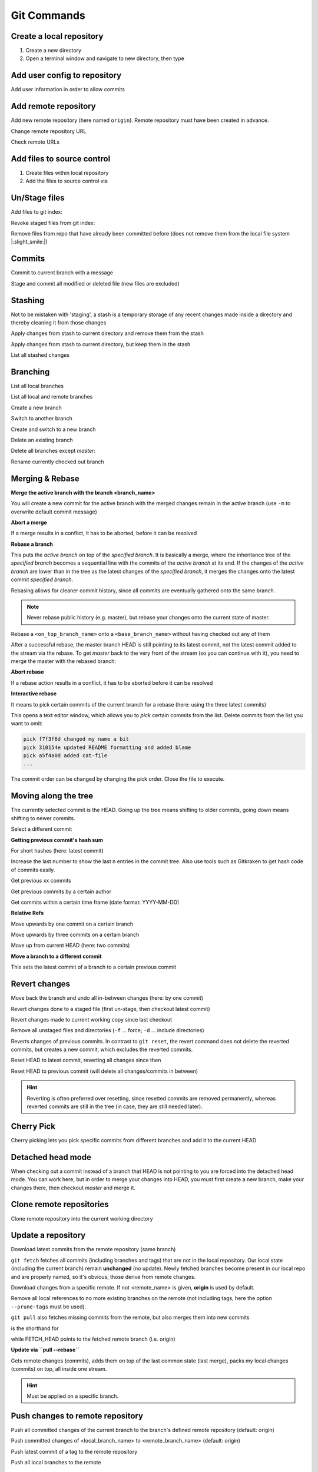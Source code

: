 Git Commands
============
Create a local repository
-------------------------
#. Create a new directory
#. Open a terminal window and navigate to new directory, then type

.. prompt:: bash

    git init

Add user config to repository
-----------------------------
Add user information in order to allow commits

.. prompt:: bash

    git config user.email "johndoe@company.com"
    git config user.name "johndoe"

Add remote repository
---------------------
Add new remote repository (here named ``origin``). Remote repository must have been created in advance.

.. prompt:: bash

    git remote add origin <remote_repo_url>

Change remote repository URL

.. prompt:: bash

    git remote set-url origin <new_remote_repo_url>

Check remote URLs

.. prompt:: bash

    git remote -v

Add files to source control
---------------------------
#. Create files within local repository
#. Add the files to source control via

.. prompt:: bash

    git add <path/to/fileA> <path/to/fileB> ...

Un/Stage files
--------------
Add files to git index:

.. prompt:: bash

    # stage single files
    git add <path/to/fileA> <path/to/fileB>
    # stage all files within current directory
    git add .
    # stage all new, modified, deleted files within repository
    git add -A

Revoke staged files from git index:

.. prompt:: bash

    git reset HEAD </path/to/fileA> </path/to/fileB>

Remove files from repo that have already been committed before (does not remove them
from the local file system |:slight_smile:|)

.. prompt:: bash

    git rm --cached <path/to/file>

Commits
-------
Commit to current branch with a message

.. prompt:: bash

    git commit -m "Important changes"

Stage and commit all modified or deleted file (new files are excluded)

.. prompt:: bash

    git commit -a -m "Important changes

Stashing
--------
Not to be mistaken with 'staging', a stash is a temporary storage of any recent changes made
inside a directory and thereby cleaning it from those changes

.. prompt:: bash

    git stash -m "Stashing potential implementation"

Apply changes from stash to current directory and remove them from the stash

.. prompt:: bash

    git stash pop

Apply changes from stash to current directory, but keep them in the stash

.. prompt:: bash

    git stash apply

List all stashed changes

.. prompt:: bash

    git stash list

Branching
---------
List all local branches

.. prompt:: bash

    git branch

List all local and remote branches

.. prompt:: bash

    git branch -a

Create a new branch

.. prompt:: bash

    git branch <branch_name>

Switch to another branch

.. prompt:: bash

    git checkout <branch_name>

Create and switch to a new branch

.. prompt:: bash

    git checkout -b <branch_name>

Delete an existing branch

.. prompt:: bash

    git branch -D <branch_name>

Delete all branches except *master*:

.. prompt:: bash

    git branch | grep -v master | xargs git branch -D

Rename currently checked out branch

.. prompt:: bash

    git branch -m "New branch name"

Merging & Rebase
----------------
**Merge the active branch with the branch <branch_name>**

You will create a new commit for the active branch with the merged changes remain in the
active branch (use ``-m`` to overwrite default commit message)

.. prompt:: bash

    git merge <branch_name> -m "merge with <branch_name>"

**Abort a merge**

If a merge results in a conflict, it has to be aborted, before it can be resolved

.. prompt:: bash

    git merge --abort

**Rebase a branch**

This puts the *active branch* on top of the *specified branch*. It is basically a merge,
where the inheritance tree of the *specified branch* becomes a sequential line with the commits of the
*active branch* at its end. If the changes of the *active branch* are lower than in the tree as the latest
changes of the *specified branch*, it merges the changes onto the latest commit *specified branch*.

Rebasing allows for cleaner commit history, since all commits are eventually gathered onto the same branch.

.. prompt:: bash

    git rebase <target_branch_name>

.. note::

    Never rebase public history (e.g. master), but rebase your changes onto the current state of master.

    .. prompt:: bash

        git checkout <master_branch>
        git pull
        git checkout <feature_branch>
        git rebase <master_branch>

Rebase a ``<on_top_branch_name>`` onto a ``<base_branch_name>`` without having checked out any of them

.. prompt:: bash

    git rebase <base_branch_name> <on_top_branch_name>

After a successful rebase, the master branch HEAD is still pointing to its latest commit, not the latest commit
added to the stream via the rebase. To get *master* back to the very front of the stream (so you can
continue with it), you need to merge the master with the rebased branch:

.. prompt:: bash

    git checkout <master_branch>
    git merge <rebased_branch>

**Abort rebase**

If a rebase action results in a conflict, it has to be aborted before it can be resolved

.. prompt:: bash

    git rebase --abort

**Interactive rebase**

It means to pick certain commits of the current branch for a rebase (here: using the three latest commits)

.. prompt:: bash

    git rebase -i <target_branch_name>~3

This opens a text editor window, which allows you to *pick* certain commits from the list.
Delete commits from the list you want to omit:

.. code-block:: none

    pick f7f3f6d changed my name a bit
    pick 310154e updated README formatting and added blame
    pick a5f4a0d added cat-file
    ...

The commit order can be changed by changing the pick order. Close the file to execute.

Moving along the tree
---------------------
The currently selected commit is the HEAD. Going up the tree means shifting to older commits,
going down means shifting to newer commits.

Select a different commit

.. prompt:: bash

    git checkout <commit_hash_sum>

**Getting previous commit's hash sum**

.. prompt:: bash

    git log

For short hashes (here: latest commit)

.. prompt:: bash

    git log -s --pretty=format:%h -1

Increase the last number to show the last n entries in the commit tree. Also use tools
such as Gitkraken to get hash code of commits easily.

Get previous xx commits

.. prompt:: bash

    git log -<number_of_previous_commits>

Get previous commits by a certain author

.. prompt:: bash

    git log --author="<name>"

Get commits within a certain time frame (date format: YYYY-MM-DD)

.. prompt:: bash

    git log --before="<date>" --after="<date>"

**Relative Refs**

Move upwards by one commit on a certain branch

.. prompt:: bash

    git checkout <branch_name>^

Move upwards by three commits on a certain branch

.. prompt:: bash

    git checkout <branch_name>^^^
    git checkout <branch_name>~3

Move up from current HEAD (here: two commits)

.. prompt:: bash

    git checkout HEAD^^
    git checkout HEAD~2

**Move a branch to a different commit**

This sets the latest commit of a branch to a certain previous commit

.. prompt:: bash

    git branch -f <branch_name> HEAD~3
    git branch -f <branch_name> <target_commit_hash_sum>

Revert changes
--------------
Move back the branch and undo all in-between changes (here: by one commit)

.. prompt:: bash

    git reset <branch_name>~1

Revert changes done to a staged file (first un-stage, then checkout latest commit)

.. prompt:: bash

    git restore --staged <path_to_file>
    git checkout .

Revert changes made to current working copy since last checkout

.. prompt:: bash

    git checkout .

Remove all unstaged files and directories (``-f`` ... force; ``-d`` ... include directories)

.. prompt:: bash

    git clean -fd

Reverts changes of previous commits. In contrast to ``git reset``, the revert command does not delete
the reverted commits, but creates a new commit, which excludes the reverted commits.

.. prompt:: bash

    # revert changes from specific commit
    git revert <bad_commit_hash_sum>
    # revert changes of previous three commits
    git revert HEAD~3

Reset HEAD to latest commit, reverting all changes since then

.. prompt:: bash

    git reset --hard
    git reset --hard HEAD

Reset HEAD to previous commit (will delete all changes/commits in between)

.. prompt:: bash

    # to certain commit
    git reset --hard <commit_hash_sum>
    # three commits upwards
    git reset --hard HEAD~3

.. hint::
    Reverting is often preferred over resetting, since resetted commits are removed permanently,
    whereas reverted commits are still in the tree (in case, they are still needed later).

Cherry Pick
-----------
Cherry picking lets you pick specific commits from different branches and add it to the current HEAD

.. prompt:: bash

    git cherry-pick <commit_hash_sum_A> <commit_hash_sum_B>

Detached head mode
------------------
When checking out a commit instead of a branch that HEAD is not pointing to you are forced into the detached head mode.
You can work here, but in order to merge your changes into HEAD, you must first create a new branch,
make your changes there, then checkout *master* and merge it.

.. prompt:: bash

    git checkout <commit_hash_sum>
    git checkout -b <new_branch_name>
    git commit -m "important changes"
    git checkout master
    git merge <new_branch_name>

Clone remote repositories
-------------------------
Clone remote repository into the current working directory

.. prompt:: bash

    git clone <remote_repository_url>

Update a repository
-------------------
Download latest commits from the remote repository (same branch)

``git fetch`` fetches all commits (including branches and tags) that are not in the local repository.
Our local state (including the current branch) remain **unchanged** (no update). Newly fetched branches
become present in our local repo and are properly named, so it's obvious, those derive from remote changes.

.. prompt:: bash

    git fetch

Download changes from a specific remote. If not <remote_name> is given, **origin** is used by default.

.. prompt:: bash

    git fetch <remote_name>

Remove all local references to no more existing branches on the remote (not including tags, here the
option ``--prune-tags`` must be used).

.. prompt:: bash

    git fetch --prune

``git pull`` also fetches missing commits from the remote, but also merges them into new commits

.. prompt:: bash

    git pull

is the shorthand for

.. prompt:: bash

    git fetch
    git merge FETCH_HEAD

while FETCH_HEAD points to the fetched remote branch (i.e. origin)

**Update via ``pull --rebase``**

Gets remote changes (commits), adds them on top of the last common state (last merge),
packs my local changes (commits) on top, all inside one stream.

.. hint:: Must be applied on a specific branch.

.. prompt:: bash

    git pull --rebase <remote_name> <branch_name>

Push changes to remote repository
---------------------------------
Push all committed changes of the current branch to the branch's defined remote repository (default: origin)

.. prompt:: bash

    git push

Push committed changes of <local_branch_name> to <remote_branch_name> (default: origin)

.. prompt:: bash

    git push <remote_repo_name> <local_branch_name>

Push latest commit of a tag to the remote repository

.. prompt:: bash

    git push <remote_repo_name> <local_tag_name>

Push all local branches to the remote

.. prompt:: bash

    git push <remote_repo_name> --all

Resolve push conflicts
----------------------

:Error:
    When trying to push commits that are based on outdated commits, the push fails.

:Solution 1:
    Fetch the latest state of the remote repo, **rebase** that state with your local branch, then push teh resulting changes.

    .. prompt:: bash

        git fetch
        git rebase origin/master
        git push <remote_branch> <current_branch_name>

    or

    .. prompt:: bash

        git pull --rebase origin/master
        git push <remote_branch> <current_branch_name>

:Solution 2:
    Fetch the lastest state from the remote repo, **merge** that state with your current local branch, then push the resulting changes.

    .. prompt:: bash

        git fetch
        git merge origin/master
        git push <remote_branch> <current_branch_name>

    or

    .. prompt:: bash

        git pull origin/master
        git push <remote_branch> <current_branch_name>

:Solution 3:
    **Accept the remote version** of a conflicted file, then push your commit.

    .. prompt:: bash

        git checkout --theirs <conflicted_file_name>
        git commit -m "using theirs"
        git push <remote_branch> <current_branch_name>

:Solution 4:
    **Override the remote version** of a conflicted file, then push your commit.

    .. prompt:: bash

        git checkout --yours <conflicted_file_name>
        git commit -m "using ours"
        git push <remote_branch> <current_branch_name>

Working with forks
------------------
Forking a repository creates a full copy of repository, that can be freely experimented on
without affecting the original repository. You can contribute back to the original repo
using **pull requests**.

Cloning in comparison, does not unhook you from the original repository and you are not
able to contribute, unless you are authorized as a collaborator.

**Contribute to a repository**

#. Create a fork of the original repository. The steps depend on the used Git Host (e.g. Github, Bitbucket).
#. Clone the fork:

    .. prompt:: bash

        git clone <url_to_forked_repository>

#. Make changes, commit and push to remote.
#. Create a pull request towards the target branch of the original repository.
   The steps depend on the used Git Host (e.g. Github, Bitbucket).

**Keep your fork up-to-date**

As other contributors push and merge changes onto the original repository, your fork does not
receives these changes automatically. Having your fork up-to-date when starting your
changes makes merges back to the original much simpler.

#. Add the original repository as additional remote:

    .. prompt:: bash

        git remote add upstream <url_to_original_repository>

#. **Before you start making changes inside your fork**, get the latest changes from
   the original repository (upstream). First, fetch all branches from upstream:

    .. prompt:: bash

        git fetch upstream

#. Make sure you're on *master*:

    .. prompt:: bash

        git checkout master

#. Now rewrite your master branch so that any commits of yours that aren't already
   in upstream/master are replayed on top of that other branch:

    .. prompt:: bash

        git rebase upstream/master

#. Lastly, push the changes to your forked remote:

    .. prompt:: bash

        git push -f origin master

Now you go ahead creating a feature branch.